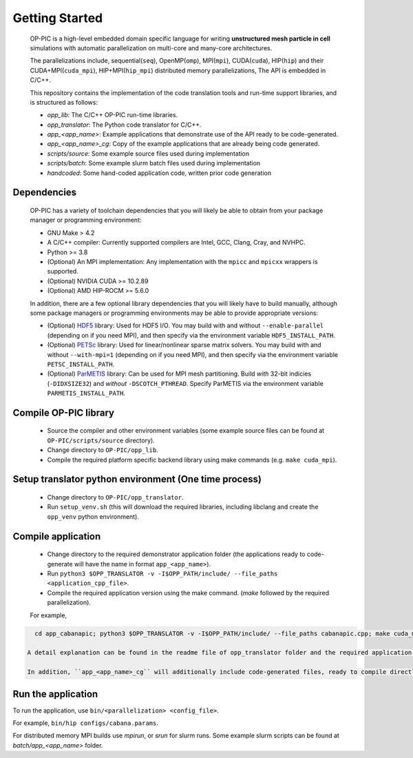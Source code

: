 Getting Started
===============

 OP-PIC is a high-level embedded domain specific language for writing **unstructured mesh particle in cell** simulations with automatic parallelization on multi-core and many-core architectures. 

 The parallelizations include, sequential(``seq``), OpenMP(``omp``), MPI(``mpi``), CUDA(``cuda``), HIP(``hip``) and their CUDA+MPI(``cuda_mpi``), HIP+MPI(``hip_mpi``) distributed memory parallelizations, The API is embedded in C/C++.

 This repository contains the implementation of the code translation tools and run-time support libraries, and is structured as follows:
 
 * `opp_lib`: The C/C++ OP-PIC run-time libraries.
 * `opp_translator`: The Python code translator for C/C++.
 * `app_<app_name>`: Example applications that demonstrate use of the API ready to be code-generated.
 * `app_<app_name>_cg`: Copy of the example applications that are already being code generated. 
 * `scripts/source`: Some example source files used during implementation
 * `scripts/batch`: Some example slurm batch files used during implementation
 * `handcoded`: Some hand-coded application code, written prior code generation

Dependencies
------------

 OP-PIC has a variety of toolchain dependencies that you will likely be able to obtain from your package manager or programming environment:

 * GNU Make > 4.2
 * A C/C++ compiler: Currently supported compilers are Intel, GCC, Clang, Cray, and NVHPC.
 * Python >= 3.8
 * (Optional) An MPI implementation: Any implementation with the ``mpicc`` and ``mpicxx`` wrappers is supported.
 * (Optional) NVIDIA CUDA >= 10.2.89
 * (Optional) AMD HIP-ROCM >= 5.6.0

 In addition, there are a few optional library dependencies that you will likely have to build manually, although some package managers or programming environments may be able to provide appropriate versions:

 - (Optional) `HDF5 <https://www.hdfgroup.org/solutions/hdf5/>`_ library: Used for HDF5 I/O. You may build with and without ``--enable-parallel`` (depending on if you need MPI), and then specify via the environment variable ``HDF5_INSTALL_PATH``.
 - (Optional) `PETSc <https://petsc.org/release/install/download/>`_ library: Used for linear/nonlinear sparse matrix solvers. You may build with and without ``--with-mpi=1`` (depending on if you need MPI), and then specify via the environment variable ``PETSC_INSTALL_PATH``.
 - (Optional) `ParMETIS <http://glaros.dtc.umn.edu/gkhome/metis/parmetis/overview>`_ library: Can be used for MPI mesh partitioning. Build *with* 32-bit indicies (``-DIDXSIZE32``) and *without* ``-DSCOTCH_PTHREAD``. Specify ParMETIS via the environment variable ``PARMETIS_INSTALL_PATH``.

Compile OP-PIC library
----------------------
 * Source the compiler and other environment variables (some example source files can be found at ``OP-PIC/scripts/source`` directory).
 * Change directory to ``OP-PIC/opp_lib``.
 * Compile the required platform specific backend library using make commands (e.g. ``make cuda_mpi``).

Setup translator python environment (One time process)
------------------------------------------------------
 * Change directory to ``OP-PIC/opp_translator``.
 * Run ``setup_venv.sh`` (this will download the required libraries, including libclang and create the ``opp_venv`` python environment).

Compile application
-------------------

 * Change directory to the required demonstrator application folder (the applications ready to code-generate will have the name in  format ``app_<app_name>``).
 * Run ``python3 $OPP_TRANSLATOR -v -I$OPP_PATH/include/ --file_paths <application_cpp_file>``. 
 * Compile the required application version using the make command. (`make` followed by the required parallelization). 
 
 For example, 

.. code-block:: bash

   cd app_cabanapic; python3 $OPP_TRANSLATOR -v -I$OPP_PATH/include/ --file_paths cabanapic.cpp; make cuda_mpi

 A detail explanation can be found in the readme file of opp_translator folder and the required application folder.
 
 In addition, ``app_<app_name>_cg`` will additionally include code-generated files, ready to compile directly using make commands.

Run the application
-------------------

To run the application, use ``bin/<parallelization> <config_file>``.  

For example, ``bin/hip configs/cabana.params``. 

For distributed memory MPI builds use `mpirun`, or `srun` for slurm runs. Some example slurm scripts can be found at `batch/app_<app_name>` folder.
